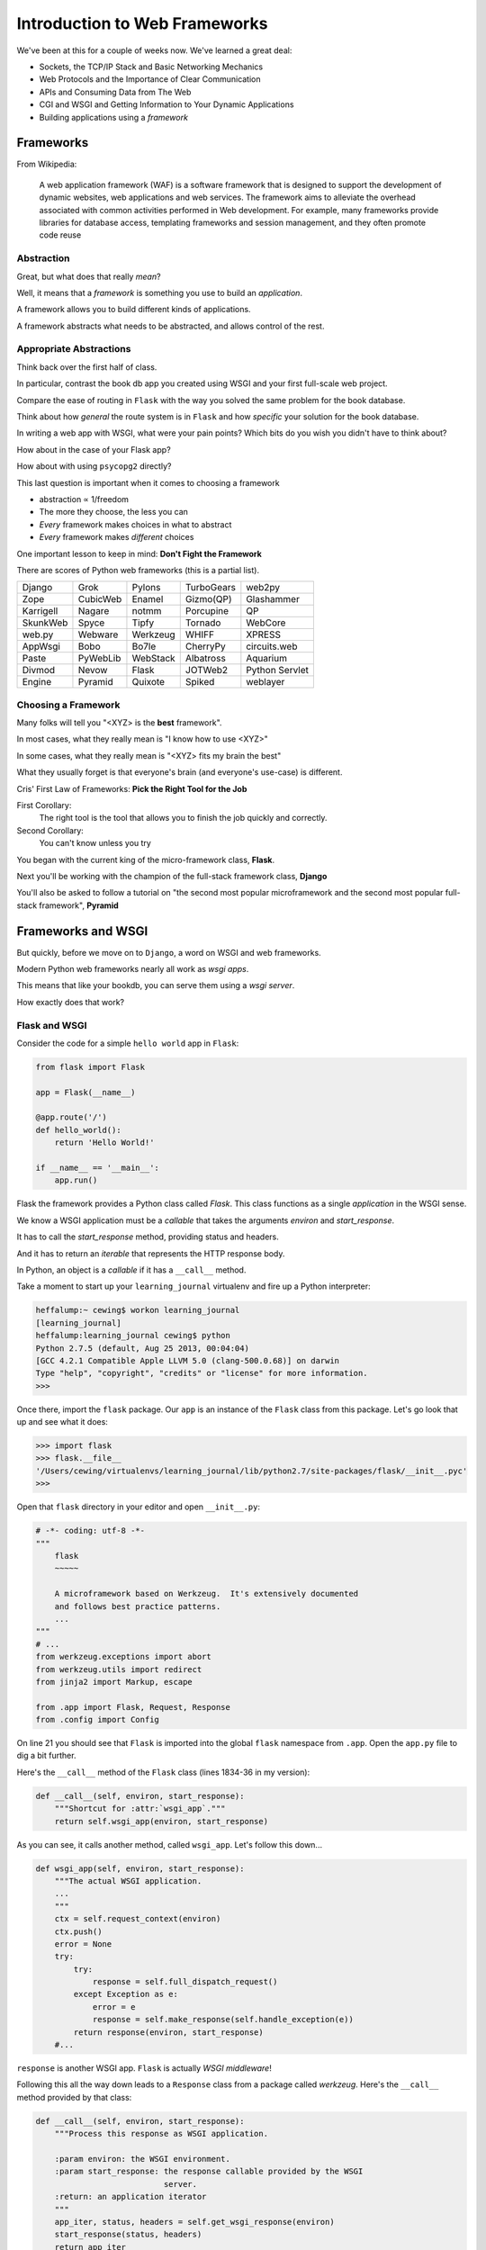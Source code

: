 ******************************
Introduction to Web Frameworks
******************************

.. rst-class:: left
.. container::

    We've been at this for a couple of weeks now.  We've learned a great deal:

    .. rst-class:: build

    * Sockets, the TCP/IP Stack and Basic Networking Mechanics
    * Web Protocols and the Importance of Clear Communication
    * APIs and Consuming Data from The Web
    * CGI and WSGI and Getting Information to Your Dynamic Applications
    * Building applications using a *framework*


Frameworks
==========

.. rst-class:: left
.. container::

    From Wikipedia:

        A web application framework (WAF) is a software framework that is
        designed to support the development of dynamic websites, web
        applications and web services. The framework aims to alleviate the
        overhead associated with common activities performed in Web
        development. For example, many frameworks provide libraries for
        database access, templating frameworks and session management, and they
        often promote code reuse


Abstraction
-----------

Great, but what does that really *mean*?

.. rst-class:: build
.. container::

    Well, it means that a *framework* is something you use to build an
    *application*.

    A framework allows you to build different kinds of applications.

    A framework abstracts what needs to be abstracted, and allows control of
    the rest.

Appropriate Abstractions
------------------------

Think back over the first half of class.

.. rst-class:: build
.. container::

    In particular, contrast the book db app you created using WSGI and your
    first full-scale web project.

    Compare the ease of routing in ``Flask`` with the way you solved the same
    problem for the book database.

    Think about how *general* the route system is in ``Flask`` and how
    *specific* your solution for the book database.

.. nextslide::

In writing a web app with WSGI, what were your pain points? Which bits do you
wish you didn't have to think about?

.. rst-class:: build
.. container::

    How about in the case of your Flask app?

    How about with using ``psycopg2`` directly?

    This last question is important when it comes to choosing a framework

    .. rst-class:: build

    * abstraction ∝ 1/freedom
    * The more they choose, the less you can
    * *Every* framework makes choices in what to abstract
    * *Every* framework makes *different* choices

    One important lesson to keep in mind: **Don't Fight the Framework**

.. nextslide:: Choices

There are scores of Python web frameworks (this is a partial list).

========= ======== ======== ========== ==============
Django    Grok     Pylons   TurboGears web2py
Zope      CubicWeb Enamel   Gizmo(QP)  Glashammer
Karrigell Nagare   notmm    Porcupine  QP
SkunkWeb  Spyce    Tipfy    Tornado    WebCore
web.py    Webware  Werkzeug WHIFF      XPRESS
AppWsgi   Bobo     Bo7le    CherryPy   circuits.web
Paste     PyWebLib WebStack Albatross  Aquarium
Divmod    Nevow    Flask    JOTWeb2    Python Servlet
Engine    Pyramid  Quixote  Spiked     weblayer
========= ======== ======== ========== ==============

.. nextslide:: Choices

.. ifslides::

    There are scores of Python web frameworks.

.. rst-class:: build

 * Each of them has made choices about the appropriate level of abstraction.
 * Each has made slightly different choices.
 * Picking the right one is an important choice.

Choosing a Framework
--------------------

Many folks will tell you "<XYZ> is the **best** framework".

.. rst-class:: build
.. container::

    In most cases, what they really mean is "I know how to use <XYZ>"

    In some cases, what they really mean is "<XYZ> fits my brain the best"

    What they usually forget is that everyone's brain (and everyone's use-case)
    is different.

.. nextslide::

Cris' First Law of Frameworks: **Pick the Right Tool for the Job**

.. rst-class:: build

First Corollary:
  The right tool is the tool that allows you to finish the job quickly and
  correctly.

Second Corollary:
  You can't know unless you try

.. nextslide::

You began with the current king of the micro-framework class, **Flask**.

.. rst-class:: build
.. container::

    Next you'll be working with the champion of the full-stack framework class,
    **Django**

    You'll also be asked to follow a tutorial on "the second most popular
    microframework and the second most popular full-stack framework",
    **Pyramid**

Frameworks and WSGI
===================

.. rst-class:: left
.. container::

    But quickly, before we move on to ``Django``, a word on WSGI and web
    frameworks.

    Modern Python web frameworks nearly all work as *wsgi apps*.

    This means that like your bookdb, you can serve them using a *wsgi server*.

    How exactly does that work?

Flask and WSGI
--------------

Consider the code for a simple ``hello world`` app in ``Flask``:

.. code-block:: python

    from flask import Flask
    
    app = Flask(__name__)

    @app.route('/')
    def hello_world():
        return 'Hello World!'

    if __name__ == '__main__':
        app.run()


.. nextslide:: What's Happening Here?

Flask the framework provides a Python class called `Flask`. This class
functions as a single *application* in the WSGI sense.

.. rst-class:: build
.. container::

    We know a WSGI application must be a *callable* that takes the arguments
    *environ* and *start_response*.

    It has to call the *start_response* method, providing status and headers.

    And it has to return an *iterable* that represents the HTTP response body.


    In Python, an object is a *callable* if it has a ``__call__`` method.

.. nextslide::

Take a moment to start up your ``learning_journal`` virtualenv and fire up a
Python interpreter:

.. code-block:: bash

    heffalump:~ cewing$ workon learning_journal
    [learning_journal]
    heffalump:learning_journal cewing$ python
    Python 2.7.5 (default, Aug 25 2013, 00:04:04)
    [GCC 4.2.1 Compatible Apple LLVM 5.0 (clang-500.0.68)] on darwin
    Type "help", "copyright", "credits" or "license" for more information.
    >>>

Once there, import the ``flask`` package. Our ``app`` is an instance of the
``Flask`` class from this package.  Let's go look that up and see what it does:

.. code-block:: pycon

    >>> import flask
    >>> flask.__file__
    '/Users/cewing/virtualenvs/learning_journal/lib/python2.7/site-packages/flask/__init__.pyc'
    >>> 

.. nextslide::

Open that ``flask`` directory in your editor and open ``__init__.py``:

.. code-block:: python

    # -*- coding: utf-8 -*-
    """
        flask
        ~~~~~

        A microframework based on Werkzeug.  It's extensively documented
        and follows best practice patterns.
        ...
    """
    # ...
    from werkzeug.exceptions import abort
    from werkzeug.utils import redirect
    from jinja2 import Markup, escape

    from .app import Flask, Request, Response
    from .config import Config

.. nextslide:: The ``Flask.__call__`` method

On line 21 you should see that ``Flask`` is imported into the global ``flask``
namespace from ``.app``.  Open the ``app.py`` file to dig a bit further.

Here's the ``__call__`` method of the ``Flask`` class (lines 1834-36 in my
version):

.. code-block:: python

    def __call__(self, environ, start_response):
        """Shortcut for :attr:`wsgi_app`."""
        return self.wsgi_app(environ, start_response)

As you can see, it calls another method, called ``wsgi_app``.  Let's follow
this down...

.. nextslide:: The ``Flask.wsgi_app`` method

.. code-block:: python

    def wsgi_app(self, environ, start_response):
        """The actual WSGI application.  
        ...
        """
        ctx = self.request_context(environ)
        ctx.push()
        error = None
        try:
            try:
                response = self.full_dispatch_request()
            except Exception as e:
                error = e
                response = self.make_response(self.handle_exception(e))
            return response(environ, start_response)
        #...

``response`` is another WSGI app.  ``Flask`` is actually *WSGI middleware*!

.. nextslide:: The ``werkzeug.Response`` class

Following this all the way down leads to a ``Response`` class from a package
called *werkzeug*. Here's the ``__call__`` method provided by that class:

.. code-block:: python

    def __call__(self, environ, start_response):
        """Process this response as WSGI application.

        :param environ: the WSGI environment.
        :param start_response: the response callable provided by the WSGI
                               server.
        :return: an application iterator
        """
        app_iter, status, headers = self.get_wsgi_response(environ)
        start_response(status, headers)
        return app_iter

Given the amount of time you've spent in week three working on WSGI apps,
this should look pretty familiar to you.

.. nextslide:: Commonalities

All Python web frameworks that operate under the WSGI spec will do this same
sort of thing.

.. rst-class:: build
.. container::

    They have to do it.

    And these layers of abstraction allow you, the developer to focus only on
    the thing that really matters to you.

    Getting input from a request, and returning a response.

    In the case of ``Flask`` both the Request and the Response are actually
    instances of Python classes defined in the ``werkzeug`` package. These
    classes smooth over some of the complications of interacting with the raw
    WSGI ``environ``.

